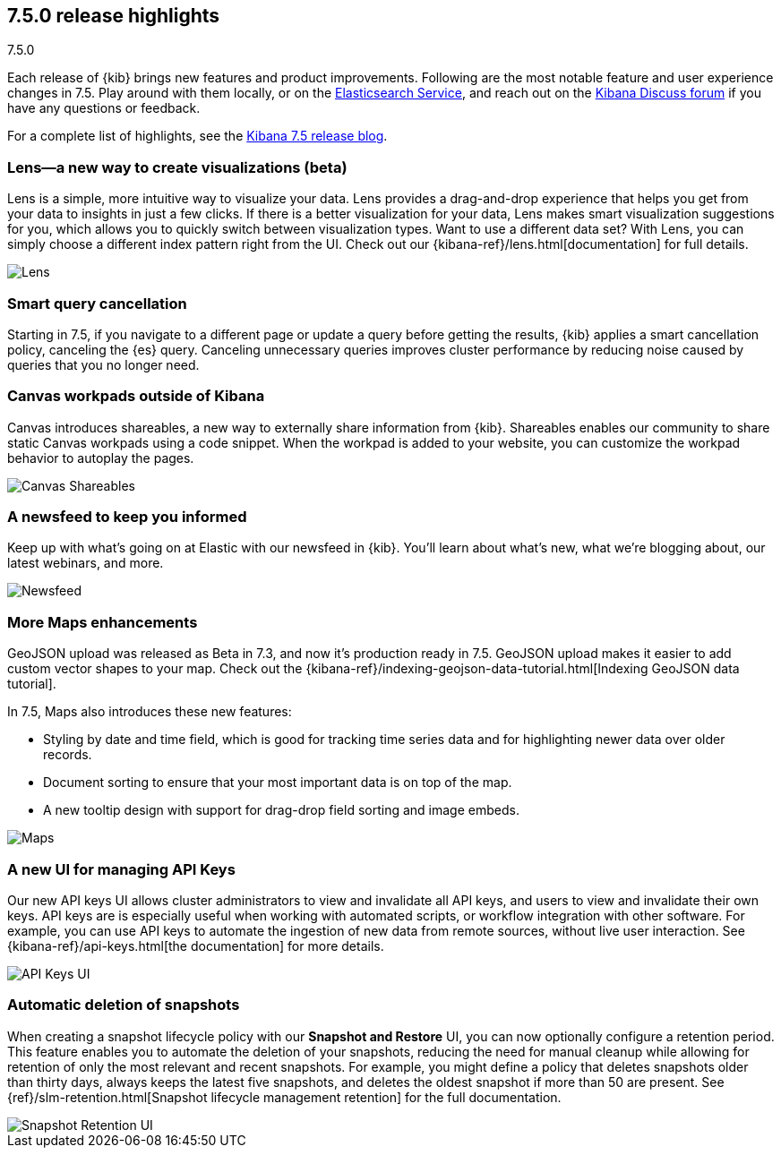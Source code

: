 [[release-highlights-7.5.0]]
== 7.5.0 release highlights
++++
<titleabbrev>7.5.0</titleabbrev>
++++

Each release of {kib} brings new features and product improvements.
Following are the most notable feature and user experience changes in 7.5.
Play around with them locally, or on the
https://www.elastic.co/products/elasticsearch/service[Elasticsearch Service],
and reach out on the https://discuss.elastic.co/c/kibana[Kibana Discuss forum]
if you have any questions or feedback.

//NOTE: The notable-highlights tagged regions are re-used in the
//Installation and Upgrade Guide

// tag::notable-highlights[]

For a complete list of highlights, 
see the https://www.elastic.co/blog/kibana-7-5-0-released[Kibana 7.5 release blog].

[float]
[[lens-7.5]]
=== Lens&mdash;a new way to create visualizations (beta)

Lens is a simple, more intuitive way to visualize your data. Lens provides a
drag-and-drop experience that helps you get from your data to insights
in just a few clicks. If there is a better visualization for your data,
Lens makes smart visualization suggestions for you, which allows you to
quickly switch between visualization types. Want to use a different data set?
With Lens, you can simply choose a different index pattern right from the UI.
Check out our {kibana-ref}/lens.html[documentation] for full details. 

[role="screenshot"]
image::release-notes/images/7.5-lens.gif[Lens]

[float]
[[smart-query-cancellation-7.5]]
=== Smart query cancellation

Starting in 7.5, if you navigate to a different page or
update a query before getting the results, {kib} applies a smart cancellation policy,
canceling the
{es} query.  Canceling unnecessary queries improves cluster performance
by reducing noise caused by queries that you no longer need.

[float]
[[canvas-shareables-7.5]]
=== Canvas workpads outside of Kibana

Canvas introduces shareables, a new way to externally share information from
{kib}.  Shareables enables our community to share static Canvas workpads
using a code snippet. When the workpad is added to your website,
you can customize the workpad behavior to autoplay the pages.

[role="screenshot"]
image::release-notes/images/7.5-canvas.gif[Canvas Shareables]

[float]
[[newsfeed-7.5]]
=== A newsfeed to keep you informed

Keep up with what’s going on at Elastic with our newsfeed in {kib}.
You’ll learn about what’s new, what we’re blogging about, our latest webinars,
and more.

[role="screenshot"]
image::release-notes/images/7.5-newsfeed.png[Newsfeed]

[float]
[[maps-7.5]]
=== More Maps enhancements

GeoJSON upload was released as Beta in 7.3,
and now it's production ready in 7.5.
GeoJSON upload makes it easier to add custom vector shapes to your map.
Check out the {kibana-ref}/indexing-geojson-data-tutorial.html[Indexing GeoJSON data tutorial].

In 7.5, Maps also introduces these new features:

* Styling by date and time field, which is good for tracking time
series data and for highlighting newer data over older records.
* Document sorting to ensure that your most important data is on top of the map.
* A new tooltip design with support for drag-drop field sorting and image embeds.

[role="screenshot"]
image::release-notes/images/7.5-maps.png[Maps]

[float]
[[api-keys-7.5]]
=== A new UI for managing API Keys

Our new API keys UI allows cluster administrators to view and invalidate
all API keys, and users to view and invalidate their own keys.
API keys are is especially useful when working with automated scripts,
or workflow integration with other software. For example, you can use API
keys to automate the ingestion of new data from remote sources,
without live user interaction.  See {kibana-ref}/api-keys.html[the documentation] for more details.

[role="screenshot"]
image::release-notes/images/7.5-api-keys.png[API Keys UI]

[float]
[[snapshot-retention-7.5]]
=== Automatic deletion of snapshots

When creating a snapshot lifecycle policy with our
*Snapshot and Restore* UI, you can now optionally configure a retention period.
This feature enables you to automate the deletion of your snapshots,
reducing the need for manual cleanup while allowing for retention of only the
most relevant and recent snapshots. For example, you might define a
policy that deletes snapshots older than thirty days, always keeps
the latest five snapshots, and deletes the oldest snapshot if more than 50
are present. See {ref}/slm-retention.html[Snapshot lifecycle management retention]
for the full documentation.

[role="screenshot"]
image::release-notes/images/7.5-snapshot-retention.png[Snapshot Retention UI]


// end::notable-highlights[]
